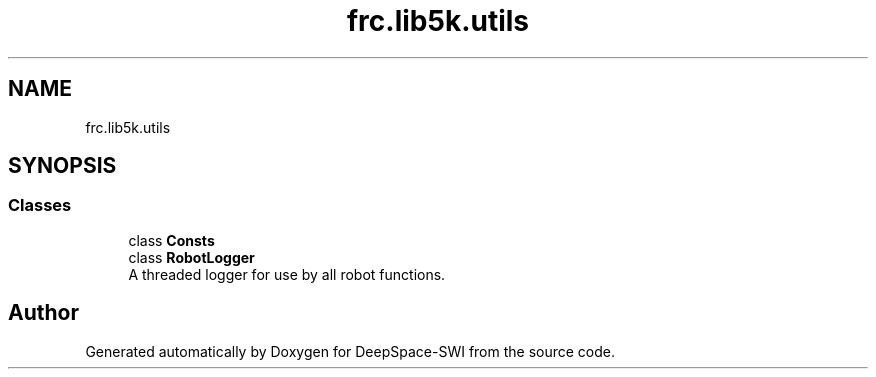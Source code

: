 .TH "frc.lib5k.utils" 3 "Sat Aug 31 2019" "Version 2019" "DeepSpace-SWI" \" -*- nroff -*-
.ad l
.nh
.SH NAME
frc.lib5k.utils
.SH SYNOPSIS
.br
.PP
.SS "Classes"

.in +1c
.ti -1c
.RI "class \fBConsts\fP"
.br
.ti -1c
.RI "class \fBRobotLogger\fP"
.br
.RI "A threaded logger for use by all robot functions\&. "
.in -1c
.SH "Author"
.PP 
Generated automatically by Doxygen for DeepSpace-SWI from the source code\&.
